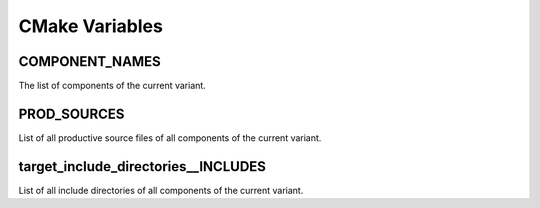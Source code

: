 CMake Variables
===============


COMPONENT_NAMES
---------------

The list of components of the current variant.

PROD_SOURCES
------------

List of all productive source files of all components of the current variant.

target_include_directories__INCLUDES
------------------------------------

List of all include directories of all components of the current variant.
